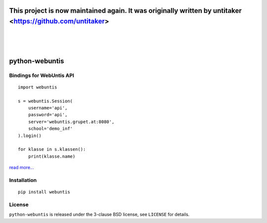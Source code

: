 =====================================
This project is now maintained again. It was originally written by untitaker <https://github.com/untitaker>
=====================================
|
|
|

===============
python-webuntis
===============

.. image:: https://travis-ci.org/maphy-psd/python-webuntis.png?branch=master
    :target: https://travis-ci.org/maphy-psd/python-webuntis

.. image:: https://coveralls.io/repos/github/maphy-psd/python-webuntis/badge.svg?branch=master
    :target: https://coveralls.io/r/maphy-psd/python-webuntis

Bindings for WebUntis API
=========================

::

    import webuntis

    s = webuntis.Session(
        username='api',
        password='api',
        server='webuntis.grupet.at:8080',
        school='demo_inf'
    ).login()

    for klasse in s.klassen():
        print(klasse.name)

`read more... <http://python-webuntis.readthedocs.org/en/latest/>`_

Installation
============

::

    pip install webuntis

License
=======

``python-webuntis`` is released under the 3-clause BSD license, see ``LICENSE``
for details.
